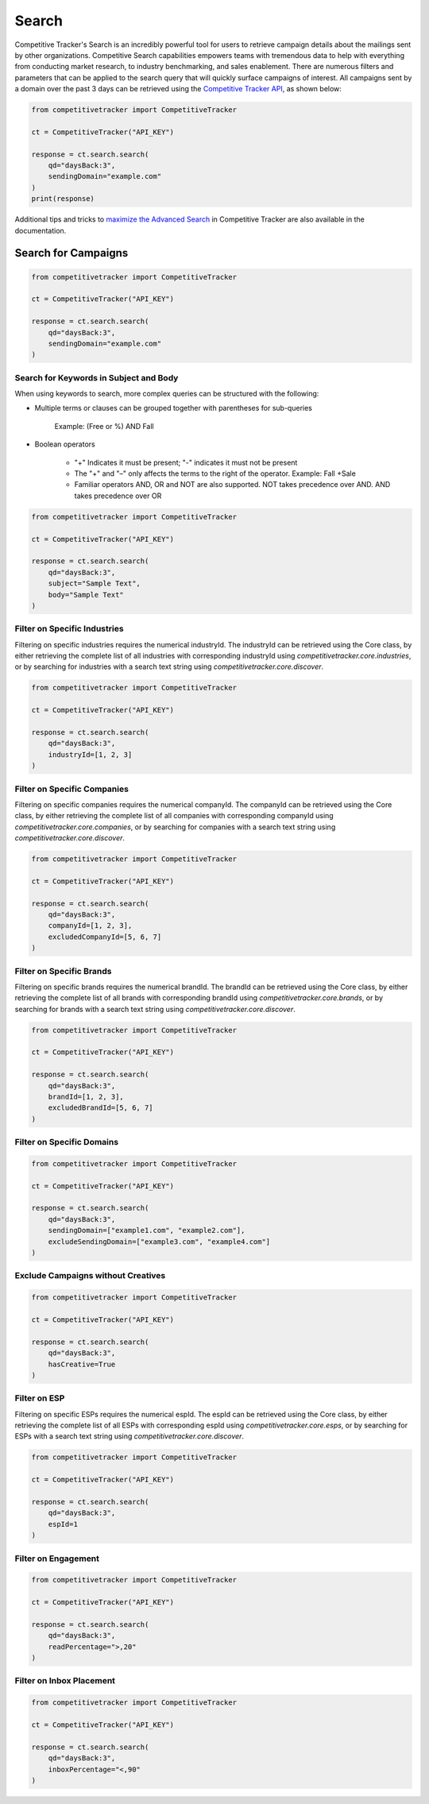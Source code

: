 Search
======

Competitive Tracker's Search is an incredibly powerful tool for users to retrieve campaign details about the mailings
sent by other organizations.  Competitive Search capabilities empowers teams with tremendous data to help with
everything from conducting market research, to industry benchmarking, and sales enablement.  There are numerous filters
and parameters that can be applied to the search query that will quickly surface campaigns of interest.  All campaigns
sent by a domain over the past 3 days can be retrieved using the `Competitive Tracker API`_, as shown below:


.. code-block:: python

    from competitivetracker import CompetitiveTracker

    ct = CompetitiveTracker("API_KEY")

    response = ct.search.search(
        qd="daysBack:3",
        sendingDomain="example.com"
    )
    print(response)


Additional tips and tricks to `maximize the Advanced Search`_ in Competitive Tracker are also available in the
documentation.


.. _Competitive Tracker API: http://api.edatasource.com/docs/#/competitive
.. _maximize the Advanced Search: https://support.emailanalyst.com/en/articles/2414635-how-to-maximize-advanced-search-in-competitive-tracker


Search for Campaigns
********************

.. code-block:: python

    from competitivetracker import CompetitiveTracker

    ct = CompetitiveTracker("API_KEY")

    response = ct.search.search(
        qd="daysBack:3",
        sendingDomain="example.com"
    )


Search for Keywords in Subject and Body
^^^^^^^^^^^^^^^^^^^^^^^^^^^^^^^^^^^^^^^

When using keywords to search, more complex queries can be structured with the following:

* Multiple terms or clauses can be grouped together with parentheses for sub-queries

    Example: (Free or %) AND Fall

* Boolean operators

    * "+" Indicates it must be present; "-" indicates it must not be present

    * The "+" and "–" only affects the terms to the right of the operator. Example: Fall +Sale

    * Familiar operators AND, OR and NOT are also supported. NOT takes precedence over AND. AND takes precedence over OR

.. code-block:: python

    from competitivetracker import CompetitiveTracker

    ct = CompetitiveTracker("API_KEY")

    response = ct.search.search(
        qd="daysBack:3",
        subject="Sample Text",
        body="Sample Text"
    )


Filter on Specific Industries
^^^^^^^^^^^^^^^^^^^^^^^^^^^^^

Filtering on specific industries requires the numerical industryId.  The industryId can be retrieved using the Core
class, by either retrieving the complete list of all industries with corresponding industryId using
`competitivetracker.core.industries`, or by searching for industries with a search text string using
`competitivetracker.core.discover`.

.. code-block:: python

    from competitivetracker import CompetitiveTracker

    ct = CompetitiveTracker("API_KEY")

    response = ct.search.search(
        qd="daysBack:3",
        industryId=[1, 2, 3]
    )


Filter on Specific Companies
^^^^^^^^^^^^^^^^^^^^^^^^^^^^

Filtering on specific companies requires the numerical companyId.  The companyId can be retrieved using the Core
class, by either retrieving the complete list of all companies with corresponding companyId using
`competitivetracker.core.companies`, or by searching for companies with a search text string using
`competitivetracker.core.discover`.

.. code-block:: python

    from competitivetracker import CompetitiveTracker

    ct = CompetitiveTracker("API_KEY")

    response = ct.search.search(
        qd="daysBack:3",
        companyId=[1, 2, 3],
        excludedCompanyId=[5, 6, 7]
    )


Filter on Specific Brands
^^^^^^^^^^^^^^^^^^^^^^^^^

Filtering on specific brands requires the numerical brandId.  The brandId can be retrieved using the Core
class, by either retrieving the complete list of all brands with corresponding brandId using
`competitivetracker.core.brands`, or by searching for brands with a search text string using
`competitivetracker.core.discover`.

.. code-block:: python

    from competitivetracker import CompetitiveTracker

    ct = CompetitiveTracker("API_KEY")

    response = ct.search.search(
        qd="daysBack:3",
        brandId=[1, 2, 3],
        excludedBrandId=[5, 6, 7]
    )


Filter on Specific Domains
^^^^^^^^^^^^^^^^^^^^^^^^^^

.. code-block:: python

    from competitivetracker import CompetitiveTracker

    ct = CompetitiveTracker("API_KEY")

    response = ct.search.search(
        qd="daysBack:3",
        sendingDomain=["example1.com", "example2.com"],
        excludeSendingDomain=["example3.com", "example4.com"]
    )


Exclude Campaigns without Creatives
^^^^^^^^^^^^^^^^^^^^^^^^^^^^^^^^^^^

.. code-block:: python

    from competitivetracker import CompetitiveTracker

    ct = CompetitiveTracker("API_KEY")

    response = ct.search.search(
        qd="daysBack:3",
        hasCreative=True
    )


Filter on ESP
^^^^^^^^^^^^^

Filtering on specific ESPs requires the numerical espId.  The espId can be retrieved using the Core
class, by either retrieving the complete list of all ESPs with corresponding espId using
`competitivetracker.core.esps`, or by searching for ESPs with a search text string using
`competitivetracker.core.discover`.

.. code-block:: python

    from competitivetracker import CompetitiveTracker

    ct = CompetitiveTracker("API_KEY")

    response = ct.search.search(
        qd="daysBack:3",
        espId=1
    )


Filter on Engagement
^^^^^^^^^^^^^^^^^^^^

.. code-block:: python

    from competitivetracker import CompetitiveTracker

    ct = CompetitiveTracker("API_KEY")

    response = ct.search.search(
        qd="daysBack:3",
        readPercentage=">,20"
    )


Filter on Inbox Placement
^^^^^^^^^^^^^^^^^^^^^^^^^

.. code-block:: python

    from competitivetracker import CompetitiveTracker

    ct = CompetitiveTracker("API_KEY")

    response = ct.search.search(
        qd="daysBack:3",
        inboxPercentage="<,90"
    )

